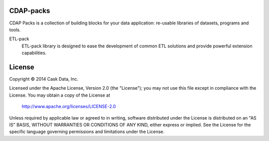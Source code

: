 CDAP-packs
==========

CDAP Packs is a collection of building blocks for your data application: re-usable libraries of datasets, 
programs and tools.

ETL-pack
  ETL-pack library is designed to ease the development of common ETL solutions and provide powerful 
  extension capabilities.


License
=======

Copyright © 2014 Cask Data, Inc.

Licensed under the Apache License, Version 2.0 (the "License"); you may not use this file except in compliance with the License. You may obtain a copy of the License at

  http://www.apache.org/licenses/LICENSE-2.0

Unless required by applicable law or agreed to in writing, software distributed under the License is distributed on an "AS IS" BASIS, WITHOUT WARRANTIES OR CONDITIONS OF ANY KIND, either express or implied. See the License for the specific language governing permissions and limitations under the License.
